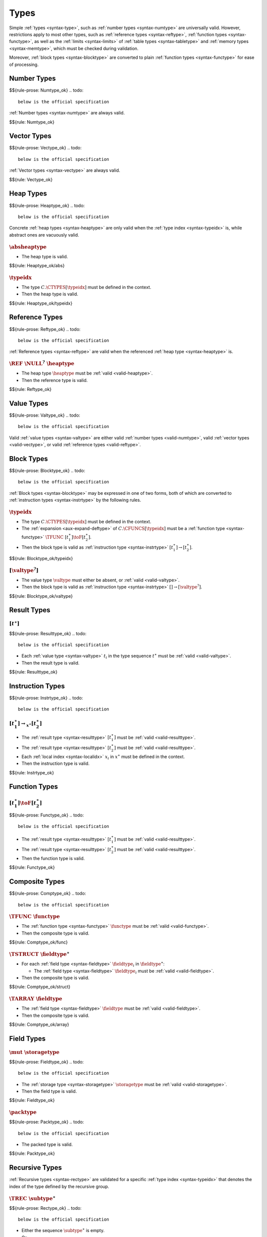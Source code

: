 Types
-----

Simple :ref:`types <syntax-type>`, such as :ref:`number types <syntax-numtype>` are universally valid.
However, restrictions apply to most other types, such as :ref:`reference types <syntax-reftype>`, :ref:`function types <syntax-functype>`, as well as the :ref:`limits <syntax-limits>` of :ref:`table types <syntax-tabletype>` and :ref:`memory types <syntax-memtype>`, which must be checked during validation.

Moreover, :ref:`block types <syntax-blocktype>` are converted to plain :ref:`function types <syntax-functype>` for ease of processing.


.. index:: number type
   pair: validation; number type
   single: abstract syntax; number type
.. _valid-numtype:

Number Types
~~~~~~~~~~~~
$${rule-prose: Numtype_ok}
.. todo::
 below is the official specification
:ref:`Number types <syntax-numtype>` are always valid.

$${rule: Numtype_ok}


.. index:: vector type
   pair: validation; vector type
   single: abstract syntax; vector type
.. _valid-vectype:

Vector Types
~~~~~~~~~~~~
$${rule-prose: Vectype_ok}
.. todo::
 below is the official specification
:ref:`Vector types <syntax-vectype>` are always valid.

$${rule: Vectype_ok}


.. index:: heap type, type identifier
   pair: validation; heap type
   single: abstract syntax; heap type
.. _valid-heaptype:

Heap Types
~~~~~~~~~~
$${rule-prose: Heaptype_ok}
.. todo::
 below is the official specification

Concrete :ref:`heap types <syntax-heaptype>` are only valid when the :ref:`type index <syntax-typeidx>` is,
while abstract ones are vacuously valid.

:math:`\absheaptype`
....................

* The heap type is valid.

$${rule: Heaptype_ok/abs}


:math:`\typeidx`
................

* The type :math:`C.\CTYPES[\typeidx]` must be defined in the context.

* Then the heap type is valid.

$${rule: Heaptype_ok/typeidx}


.. index:: reference type, heap type
   pair: validation; reference type
   single: abstract syntax; reference type
.. _valid-reftype:

Reference Types
~~~~~~~~~~~~~~~
$${rule-prose: Reftype_ok}
.. todo::
 below is the official specification

:ref:`Reference types <syntax-reftype>` are valid when the referenced :ref:`heap type <syntax-heaptype>` is.

:math:`\REF~\NULL^?~\heaptype`
..............................

* The heap type :math:`\heaptype` must be :ref:`valid <valid-heaptype>`.

* Then the reference type is valid.

$${rule: Reftype_ok}


.. index:: value type, reference type, number type, vector type
   pair: validation; value type
   single: abstract syntax; value type
.. _valid-valtype:

Value Types
~~~~~~~~~~~
$${rule-prose: Valtype_ok}
.. todo::
 below is the official specification

Valid :ref:`value types <syntax-valtype>` are either valid :ref:`number types <valid-numtype>`, valid :ref:`vector types <valid-vectype>`, or valid :ref:`reference types <valid-reftype>`.


.. index:: block type, instruction type
   pair: validation; block type
   single: abstract syntax; block type
.. _valid-blocktype:

Block Types
~~~~~~~~~~~
$${rule-prose: Blocktype_ok}
.. todo::
 below is the official specification

:ref:`Block types <syntax-blocktype>` may be expressed in one of two forms, both of which are converted to :ref:`instruction types <syntax-instrtype>` by the following rules.

:math:`\typeidx`
................

* The type :math:`C.\CTYPES[\typeidx]` must be defined in the context.

* The :ref:`expansion <aux-expand-deftype>` of :math:`C.\CFUNCS[\typeidx]` must be a :ref:`function type <syntax-functype>` :math:`\TFUNC~[t_1^\ast] \toF [t_2^\ast]`.

* Then the block type is valid as :ref:`instruction type <syntax-instrtype>` :math:`[t_1^\ast] \to [t_2^\ast]`.

$${rule: Blocktype_ok/typeidx}


:math:`[\valtype^?]`
....................

* The value type :math:`\valtype` must either be absent, or :ref:`valid <valid-valtype>`.

* Then the block type is valid as :ref:`instruction type <syntax-instrtype>` :math:`[] \to [\valtype^?]`.

$${rule: Blocktype_ok/valtype}


.. index:: result type, value type
   pair: validation; result type
   single: abstract syntax; result type
.. _valid-resulttype:

Result Types
~~~~~~~~~~~~

:math:`[t^\ast]`
................
$${rule-prose: Resulttype_ok}
.. todo::
 below is the official specification

* Each :ref:`value type <syntax-valtype>` :math:`t_i` in the type sequence :math:`t^\ast` must be :ref:`valid <valid-valtype>`.

* Then the result type is valid.

$${rule: Resulttype_ok}


.. index:: instruction type
   pair: validation; instruction type
   single: abstract syntax; instruction type
.. _valid-instrtype:

Instruction Types
~~~~~~~~~~~~~~~~~
$${rule-prose: Instrtype_ok}
.. todo::
 below is the official specification

:math:`[t_1^\ast] \rightarrow_{x^\ast} [t_2^\ast]`
..................................................

* The :ref:`result type <syntax-resulttype>` :math:`[t_1^\ast]` must be :ref:`valid <valid-resulttype>`.

* The :ref:`result type <syntax-resulttype>` :math:`[t_2^\ast]` must be :ref:`valid <valid-resulttype>`.

* Each :ref:`local index <syntax-localidx>` :math:`x_i` in :math:`x^\ast` must be defined in the context.

* Then the instruction type is valid.

$${rule: Instrtype_ok}


.. index:: function type
   pair: validation; function type
   single: abstract syntax; function type
.. _valid-functype:

Function Types
~~~~~~~~~~~~~~

:math:`[t_1^\ast] \toF [t_2^\ast]`
..................................
$${rule-prose: Functype_ok}
.. todo::
 below is the official specification

* The :ref:`result type <syntax-resulttype>` :math:`[t_1^\ast]` must be :ref:`valid <valid-resulttype>`.

* The :ref:`result type <syntax-resulttype>` :math:`[t_2^\ast]` must be :ref:`valid <valid-resulttype>`.

* Then the function type is valid.

$${rule: Functype_ok}


.. index:: composite type, function type, aggregate type, structure type, array type, field type
   pair: validation; composite type
   pair: validation; aggregate type
   pair: validation; structure type
   pair: validation; array type
   single: abstract syntax; composite type
   single: abstract syntax; function type
   single: abstract syntax; structure type
   single: abstract syntax; array type
   single: abstract syntax; field type
.. _valid-comptype:
.. _valid-aggrtype:
.. _valid-structtype:
.. _valid-arraytype:

Composite Types
~~~~~~~~~~~~~~~
$${rule-prose: Comptype_ok}
.. todo::
 below is the official specification

:math:`\TFUNC~\functype`
........................

* The :ref:`function type <syntax-functype>` :math:`\functype` must be :ref:`valid <valid-functype>`.

* Then the composite type is valid.

$${rule: Comptype_ok/func}

:math:`\TSTRUCT~\fieldtype^\ast`
................................

* For each :ref:`field type <syntax-fieldtype>` :math:`\fieldtype_i` in :math:`\fieldtype^\ast`:

  * The :ref:`field type <syntax-fieldtype>` :math:`\fieldtype_i` must be :ref:`valid <valid-fieldtype>`.

* Then the composite type is valid.

$${rule: Comptype_ok/struct}

:math:`\TARRAY~\fieldtype`
..........................

* The :ref:`field type <syntax-fieldtype>` :math:`\fieldtype` must be :ref:`valid <valid-fieldtype>`.

* Then the composite type is valid.

$${rule: Comptype_ok/array}


.. index:: field type, storage type, packed type, value type, mutability
   pair: validation; field type
   pair: validation; storage type
   pair: validation; packed type
   single: abstract syntax; field type
   single: abstract syntax; storage type
   single: abstract syntax; packed type
   single: abstract syntax; value type
.. _valid-fieldtype:
.. _valid-storagetype:
.. _valid-packtype:

Field Types
~~~~~~~~~~~

:math:`\mut~\storagetype`
.........................
$${rule-prose: Fieldtype_ok}
.. todo::
 below is the official specification

* The :ref:`storage type <syntax-storagetype>` :math:`\storagetype` must be :ref:`valid <valid-storagetype>`.

* Then the field type is valid.

$${rule: Fieldtype_ok}


:math:`\packtype`
.................
$${rule-prose: Packtype_ok}
.. todo::
 below is the official specification

* The packed type is valid.

$${rule: Packtype_ok}


.. index:: recursive type, sub type, composite type, final, subtyping
   pair: abstract syntax; recursive type
   pair: abstract syntax; sub type
.. _valid-rectype:
.. _valid-subtype:

Recursive Types
~~~~~~~~~~~~~~~

:ref:`Recursive types <syntax-rectype>` are validated for a specific :ref:`type index <syntax-typeidx>` that denotes the index of the type defined by the recursive group.

:math:`\TREC~\subtype^\ast`
...........................
$${rule-prose: Rectype_ok}
.. todo::
 below is the official specification

* Either the sequence :math:`\subtype^\ast` is empty.

* Or:

  * The first :ref:`sub type <syntax-subtype>` of the sequence :math:`\subtype^\ast` must be :ref:`valid <valid-subtype>` for the :ref:`type index <syntax-typeidx>` :math:`x`.

  * The remaining sequence :math:`\subtype^\ast` must be :ref:`valid <valid-rectype>` for the :ref:`type index <syntax-typeidx>` :math:`x + 1`.

* Then the recursive type is valid for the :ref:`type index <syntax-typeidx>` :math:`x`.

$${rule: {Rectype_ok/empty Rectype_ok/cons}}


:math:`\TSUB~\TFINAL^?~y^\ast~\comptype`
........................................
$${rule-prose: Subtype_ok}
.. todo::
 below is the official specification

* The :ref:`composite type <syntax-comptype>` :math:`\comptype` must be :ref:`valid <valid-comptype>`.

* The sequence :math:`y^\ast` may be no longer than :math:`1`.

* For every :ref:`type index <syntax-typeidx>` :math:`y_i` in :math:`y^\ast`:

  * The :ref:`type index <syntax-typeidx>` :math:`y_i` must be smaller than :math:`x`.

  * The :ref:`type index <syntax-typeidx>` :math:`y_i` must exist in the context :math:`C`.

  * Let :math:`\subtype_i` be the :ref:`unrolling <aux-unroll-deftype>` of the :ref:`defined type <syntax-deftype>` :math:`C.\CTYPES[y_i]`.

  * The :ref:`sub type <syntax-subtype>` :math:`\subtype_i` must not contain :math:`\TFINAL`.

  * Let :math:`\comptype'_i` be the :ref:`composite type <syntax-comptype>` in :math:`\subtype_i`.

  * The :ref:`composite type <syntax-comptype>` :math:`\comptype` must :ref:`match <match-comptype>` :math:`\comptype'_i`.

* Then the sub type is valid for the :ref:`type index <syntax-typeidx>` :math:`x`.

$${rule: Subtype_ok}

.. note::
   The side condition on the index ensures that a declared supertype is a previously defined types,
   preventing cyclic subtype hierarchies.

   Future versions of WebAssembly may allow more than one supertype.


.. index:: defined type, recursive type, unroll, expand
   pair: abstract syntax; defined type
.. _valid-deftype:

Defined Types
~~~~~~~~~~~~~

:math:`\rectype.i`
..................
$${rule-prose: Deftype_ok}
.. todo::
 below is the official specification

* The :ref:`recursive type <syntax-rectype>` :math:`\rectype` must be :ref:`valid <valid-rectype>` for some :ref:`type index <syntax-typeidx>` :math:`x`.

* Let :math:`\TREC~\subtype^\ast` be the :ref:`defined type <syntax-rectype>` :math:`\rectype`.

* The number :math:`i` must be smaller than the length of the sequence :math:`\subtype^\ast` of :ref:`sub types <syntax-subtype>`.

* Then the defined type is valid.

$${rule: Deftype_ok}


.. index:: limits
   pair: validation; limits
   single: abstract syntax; limits
.. _valid-limits:

Limits
~~~~~~

:ref:`Limits <syntax-limits>` must have meaningful bounds that are within a given range.

:math:`\{ \LMIN~n, \LMAX~m^? \}`
................................
$${rule-prose: Limits_ok}
.. todo::
 below is the official specification

* The value of :math:`n` must not be larger than :math:`k`.

* If the maximum :math:`m^?` is not empty, then:

  * Its value must not be larger than :math:`k`.

  * Its value must not be smaller than :math:`n`.

* Then the limit is valid within range :math:`k`.

$${rule: Limits_ok}


.. index:: table type, reference type, limits
   pair: validation; table type
   single: abstract syntax; table type
.. _valid-tabletype:

Table Types
~~~~~~~~~~~

:math:`\limits~\reftype`
........................
$${rule-prose: Tabletype_ok}
.. todo::
 below is the official specification

* The limits :math:`\limits` must be :ref:`valid <valid-limits>` within range :math:`2^{32}-1`.

* The reference type :math:`\reftype` must be :ref:`valid <valid-reftype>`.

* Then the table type is valid.

$${rule: Tabletype_ok}


.. index:: memory type, limits
   pair: validation; memory type
   single: abstract syntax; memory type
.. _valid-memtype:

Memory Types
~~~~~~~~~~~~

:math:`\limits`
...............
$${rule-prose: Memtype_ok}
.. todo::
 below is the official specification

* The limits :math:`\limits` must be :ref:`valid <valid-limits>` within range :math:`2^{16}`.

* Then the memory type is valid.

$${rule: Memtype_ok}


.. index:: tag type, function type, exception tag
   pair: validation; tag type
   single: abstract syntax; tag type
.. _valid-tagtype:

Tag Types
~~~~~~~~~

:math:`[t_1^n] \to [t_2^m]`
...........................
$${rule-prose: Tagtype_ok}
.. todo::
 below is the official specification

* The :ref:`function type <syntax-functype>` :math:`[t_1^n] \to [t_2^m]` must be :ref:`valid <valid-functype>`.

* The type sequence :math:`t_2^m` must be empty.

* Then the tag type is valid.

$${rule: Tagtype_ok}


.. index:: global type, value type, mutability
   pair: validation; global type
   single: abstract syntax; global type
.. _valid-globaltype:

Global Types
~~~~~~~~~~~~

:math:`\mut~\valtype`
.....................
$${rule-prose: Globaltype_ok}
.. todo::
 below is the official specification

* The value type :math:`\valtype` must be :ref:`valid <valid-valtype>`.

* Then the global type is valid.

$${rule: Globaltype_ok}


.. index:: external type, function type, table type, memory type, global type
   pair: validation; external type
   single: abstract syntax; external type
.. _valid-externtype:

External Types
~~~~~~~~~~~~~~
$${rule-prose: Externtype_ok}
.. todo::
 below is the official specification

:math:`\XTFUNC~\deftype`
........................

* The :ref:`defined type <syntax-deftype>` :math:`\deftype` must be :ref:`valid <valid-deftype>`.

* The :ref:`defined type <syntax-deftype>` :math:`\deftype` must be a :ref:`function type <syntax-functype>`.

* Then the external type is valid.

$${rule: Externtype_ok/func}


:math:`\XTTABLE~\tabletype`
...........................

* The :ref:`table type <syntax-tabletype>` :math:`\tabletype` must be :ref:`valid <valid-tabletype>`.

* Then the external type is valid.

$${rule: Externtype_ok/table}


:math:`\XTMEM~\memtype`
.......................

* The :ref:`memory type <syntax-memtype>` :math:`\memtype` must be :ref:`valid <valid-memtype>`.

* Then the external type is valid.

$${rule: Externtype_ok/mem}


:math:`\XTTAG~\tagtype`
.......................

* The :ref:`tag type <syntax-tagtype>` :math:`\tagtype` must be :ref:`valid <valid-tagtype>`.

* Then the external type is valid.

$${rule: Externtype_ok/tag}


:math:`\XTGLOBAL~\globaltype`
.............................

* The :ref:`global type <syntax-globaltype>` :math:`\globaltype` must be :ref:`valid <valid-globaltype>`.

* Then the external type is valid.

$${rule: Externtype_ok/global}
